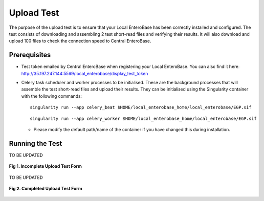 Upload Test
-----------------

The purpose of the upload test is to ensure that your Local EnteroBase has been correctly installed and configured.
The test consists of downloading and assembling 2 test short-read files and verifying their results. It will also
download and upload 100 files to check the connection speed to Central EnteroBase.

Prerequisites
==============

* Test token emailed by Central EnteroBase when registering your Local EnteroBase. You can also find it here: http://35.197.247.144:5569/local_enterobase/display_test_token
* Celery task scheduler and worker processes to be initialised. These are the background processes that will assemble the test short-read files and upload their results. They can be initialised using the Singularity container with the following commands:

  ::

    singularity run --app celery_beat $HOME/local_enterobase_home/local_enterobase/EGP.sif

  ::

    singularity run --app celery_worker $HOME/local_enterobase_home/local_enterobase/EGP.sif

  * Please modify the default path/name of the container if you have changed this during installation.

Running the Test
=================

TO BE UPDATED

.. figure:: ../images/incomplete_upload_test.png
   :align: center
   :alt: Incomplete Upload Test Form

   **Fig 1. Incomplete Upload Test Form**

TO BE UPDATED

.. figure:: ../images/incomplete_upload_test.png
  :align: center
  :alt: Completed Upload Test Form

  **Fig 2. Completed Upload Test Form**
